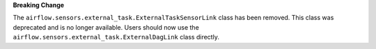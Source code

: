 **Breaking Change**

The ``airflow.sensors.external_task.ExternalTaskSensorLink`` class has been removed.
This class was deprecated and is no longer available. Users should now use
the ``airflow.sensors.external_task.ExternalDagLink`` class directly.
